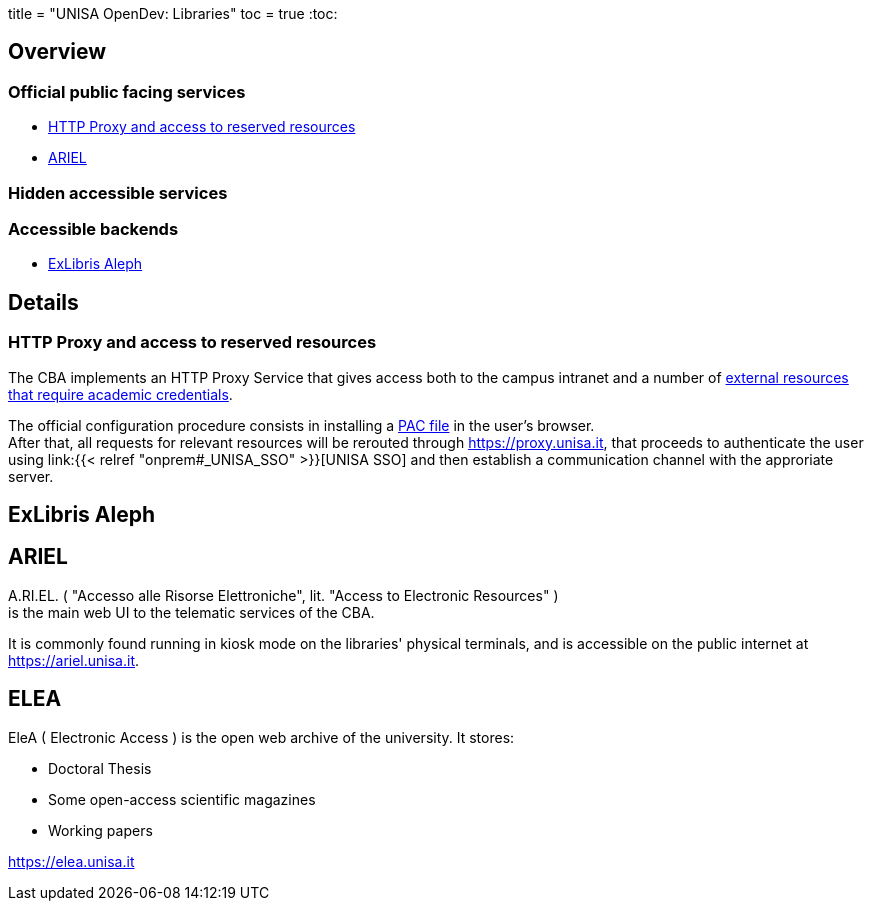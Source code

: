 +++
title = "UNISA OpenDev: Libraries"
toc = true
+++
:toc:

== Overview

=== Official public facing services

- <<HTTP Proxy and access to reserved resources>>
- <<ARIEL>>

=== Hidden accessible services
=== Accessible backends

- <<ExLibris Aleph>>

== Details

[#proxy]
=== HTTP Proxy and access to reserved resources

The CBA implements an HTTP Proxy Service that gives access both to the campus
intranet and a number of
link:https://www.biblioteche.unisa.it/cataloghi-e-risorse/banche-dati[external resources that require academic credentials].

The official configuration procedure consists in installing a
link:https://developer.mozilla.org/en-US/docs/Web/HTTP/Proxy_servers_and_tunneling/Proxy_Auto-Configuration_PAC_file[PAC file]
in the user's browser. +
After that, all requests for relevant resources will be rerouted through
https://proxy.unisa.it, that proceeds to authenticate the user using
link:{{< relref "onprem#_UNISA_SSO" >}}[UNISA SSO]
and then establish a communication channel with the approriate server.

== ExLibris Aleph

[#ariel]
== ARIEL

A.RI.EL.
( "Accesso alle Risorse Elettroniche", lit. "Access to Electronic Resources" ) +
is the main web UI to the telematic services of the CBA.

It is commonly found running in kiosk mode on the libraries' physical terminals,
and is accessible on the public internet at https://ariel.unisa.it.

== ELEA

EleA ( Electronic Access ) is the open web archive of the university.
It stores:

- Doctoral Thesis
- Some open-access scientific magazines
- Working papers

https://elea.unisa.it
